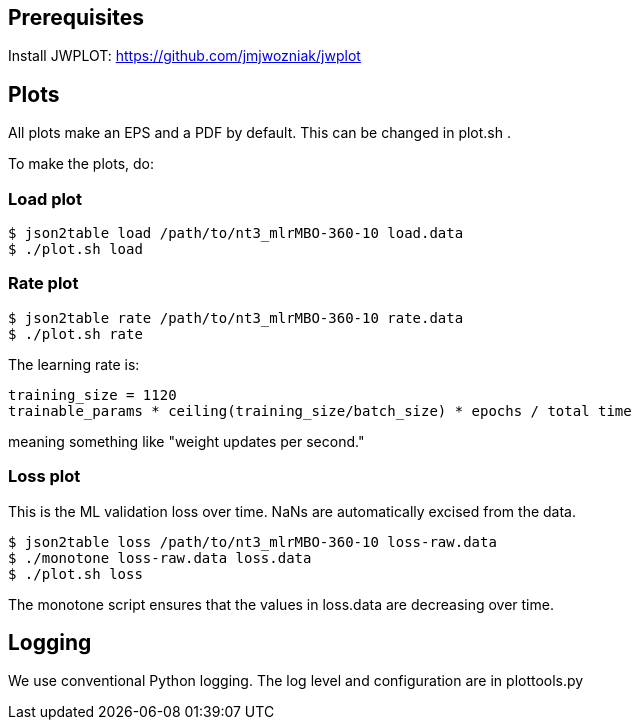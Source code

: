 
== Prerequisites

Install JWPLOT: https://github.com/jmjwozniak/jwplot

== Plots

All plots make an EPS and a PDF by default.
This can be changed in plot.sh .

To make the plots, do:

=== Load plot
----
$ json2table load /path/to/nt3_mlrMBO-360-10 load.data
$ ./plot.sh load
----

=== Rate plot
----
$ json2table rate /path/to/nt3_mlrMBO-360-10 rate.data
$ ./plot.sh rate
----

The learning rate is:
----
training_size = 1120
trainable_params * ceiling(training_size/batch_size) * epochs / total time
----
meaning something like "weight updates per second."

=== Loss plot

This is the ML validation loss over time.
NaNs are automatically excised from the data.

----
$ json2table loss /path/to/nt3_mlrMBO-360-10 loss-raw.data
$ ./monotone loss-raw.data loss.data
$ ./plot.sh loss
----

The +monotone+ script ensures that the values in +loss.data+ are decreasing
over time.

== Logging

We use conventional Python logging.
The log level and configuration are in plottools.py
